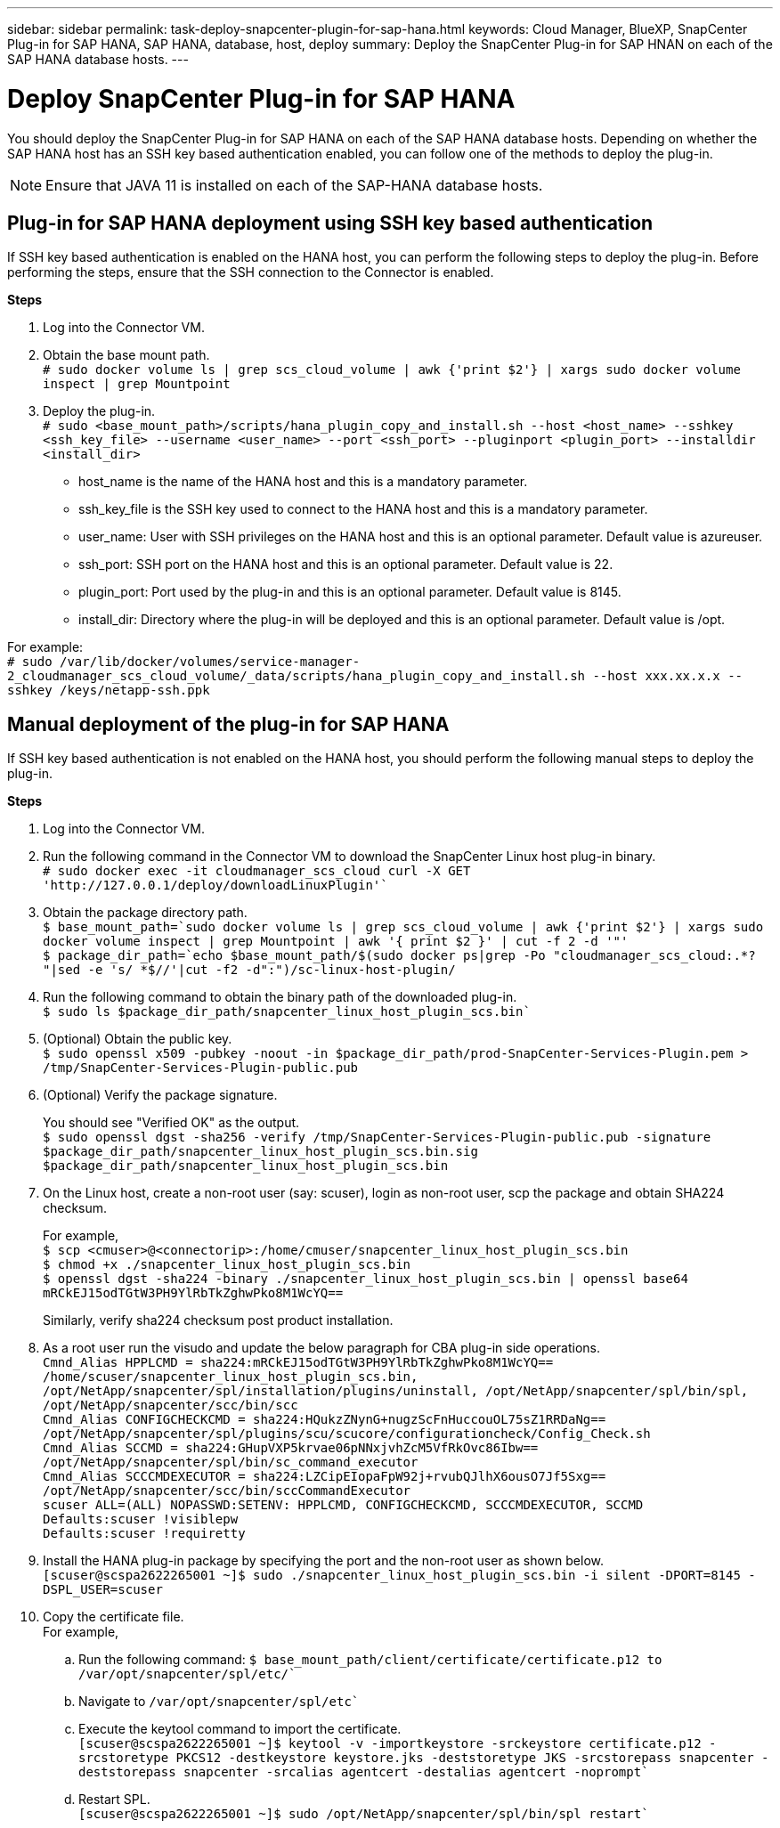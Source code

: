 ---
sidebar: sidebar
permalink: task-deploy-snapcenter-plugin-for-sap-hana.html
keywords: Cloud Manager, BlueXP, SnapCenter Plug-in for SAP HANA, SAP HANA, database, host, deploy
summary:  Deploy the SnapCenter Plug-in for SAP HNAN on each of the SAP HANA database hosts.
---

= Deploy SnapCenter Plug-in for SAP HANA
:hardbreaks:
:nofooter:
:icons: font
:linkattrs:
:imagesdir: ./media/

[.lead]
You should deploy the SnapCenter Plug-in for SAP HANA on each of the SAP HANA database hosts. Depending on whether the SAP HANA host has an SSH key based authentication enabled, you can follow one of the methods to deploy the plug-in.

NOTE: Ensure that JAVA 11 is installed on each of the SAP-HANA database hosts.

== Plug-in for SAP HANA deployment using SSH key based authentication

If SSH key based authentication is enabled on the HANA host, you can perform the following steps to deploy the plug-in. Before performing the steps, ensure that the SSH connection to the Connector is enabled.

*Steps*

. Log into the Connector VM.

. Obtain the base mount path.
`# sudo docker volume ls | grep scs_cloud_volume | awk {'print $2'} | xargs sudo docker volume inspect | grep Mountpoint`

. Deploy the plug-in.
`# sudo <base_mount_path>/scripts/hana_plugin_copy_and_install.sh --host <host_name> --sshkey <ssh_key_file> --username <user_name> --port <ssh_port> --pluginport <plugin_port> --installdir <install_dir>`

* host_name is the name of the HANA host and this is a mandatory parameter.
* ssh_key_file is the SSH key used to connect to the HANA host and this is a mandatory parameter.
* user_name: User with SSH privileges on the HANA host and this is an optional parameter. Default value is azureuser.
* ssh_port: SSH port on the HANA host and this is an optional parameter. Default value is 22.
* plugin_port: Port used by the plug-in and this is an optional parameter. Default value is 8145.
* install_dir: Directory where the plug-in will be deployed and this is an optional parameter. Default value is /opt.

For example:
`# sudo /var/lib/docker/volumes/service-manager-2_cloudmanager_scs_cloud_volume/_data/scripts/hana_plugin_copy_and_install.sh --host xxx.xx.x.x --sshkey /keys/netapp-ssh.ppk`

== Manual deployment of the plug-in for SAP HANA

If SSH key based authentication is not enabled on the HANA host, you should perform the following manual steps to deploy the plug-in.

*Steps*

. Log into the Connector VM.

. Run the following command in the Connector VM to download the SnapCenter Linux host plug-in binary.
`# sudo docker exec -it cloudmanager_scs_cloud curl -X GET 'http://127.0.0.1/deploy/downloadLinuxPlugin'``

. Obtain the package directory path.
`$ base_mount_path=`sudo docker volume ls | grep scs_cloud_volume | awk {'print $2'} | xargs sudo docker volume inspect | grep Mountpoint | awk '{ print $2 }' | cut -f 2 -d '"'```
`$ package_dir_path=`echo $base_mount_path/$(sudo docker ps|grep -Po "cloudmanager_scs_cloud:.*? "|sed -e 's/ *$//'|cut -f2 -d":")/sc-linux-host-plugin/```

. Run the following command to obtain the binary path of the downloaded plug-in.
`$ sudo ls $package_dir_path/snapcenter_linux_host_plugin_scs.bin``

. (Optional) Obtain the public key.
`$ sudo openssl x509 -pubkey -noout -in $package_dir_path/prod-SnapCenter-Services-Plugin.pem > /tmp/SnapCenter-Services-Plugin-public.pub`
. (Optional) Verify the package signature. 
+
You should see "Verified OK" as the output.
`$ sudo openssl dgst -sha256 -verify /tmp/SnapCenter-Services-Plugin-public.pub -signature $package_dir_path/snapcenter_linux_host_plugin_scs.bin.sig $package_dir_path/snapcenter_linux_host_plugin_scs.bin`
. On the Linux host, create a non-root user (say: scuser), login as non-root user, scp the package and obtain SHA224 checksum.
+
For example, 
`$ scp <cmuser>@<connectorip>:/home/cmuser/snapcenter_linux_host_plugin_scs.bin`
`$ chmod +x ./snapcenter_linux_host_plugin_scs.bin`
`$ openssl dgst -sha224  -binary ./snapcenter_linux_host_plugin_scs.bin | openssl base64`
`mRCkEJ15odTGtW3PH9YlRbTkZghwPko8M1WcYQ==`
+
Similarly, verify sha224 checksum post product installation.
. As a root user run the visudo and update the below paragraph for CBA plug-in side operations.
`Cmnd_Alias HPPLCMD = sha224:mRCkEJ15odTGtW3PH9YlRbTkZghwPko8M1WcYQ== /home/scuser/snapcenter_linux_host_plugin_scs.bin, /opt/NetApp/snapcenter/spl/installation/plugins/uninstall, /opt/NetApp/snapcenter/spl/bin/spl, /opt/NetApp/snapcenter/scc/bin/scc
Cmnd_Alias CONFIGCHECKCMD = sha224:HQukzZNynG+nugzScFnHuccouOL75sZ1RRDaNg== /opt/NetApp/snapcenter/spl/plugins/scu/scucore/configurationcheck/Config_Check.sh
Cmnd_Alias SCCMD = sha224:GHupVXP5krvae06pNNxjvhZcM5VfRkOvc86Ibw== /opt/NetApp/snapcenter/spl/bin/sc_command_executor
Cmnd_Alias SCCCMDEXECUTOR = sha224:LZCipEIopaFpW92j+rvubQJlhX6ousO7Jf5Sxg== /opt/NetApp/snapcenter/scc/bin/sccCommandExecutor
scuser ALL=(ALL) NOPASSWD:SETENV: HPPLCMD, CONFIGCHECKCMD, SCCCMDEXECUTOR, SCCMD
Defaults:scuser !visiblepw
Defaults:scuser !requiretty`
. Install the HANA plug-in package by specifying the port and the non-root user as shown below.
`[scuser@scspa2622265001 ~]$ sudo ./snapcenter_linux_host_plugin_scs.bin -i silent -DPORT=8145 -DSPL_USER=scuser`
. Copy the certificate file.
For example,
.. Run the following command: `$ base_mount_path/client/certificate/certificate.p12 to /var/opt/snapcenter/spl/etc/``
.. Navigate to `/var/opt/snapcenter/spl/etc`` 
.. Execute the keytool command to import the certificate.
 `[scuser@scspa2622265001 ~]$ keytool -v -importkeystore -srckeystore certificate.p12 -srcstoretype PKCS12 -destkeystore keystore.jks -deststoretype JKS -srcstorepass snapcenter -deststorepass snapcenter -srcalias agentcert -destalias agentcert -noprompt``
 .. Restart SPL.
`[scuser@scspa2622265001 ~]$ sudo /opt/NetApp/snapcenter/spl/bin/spl restart``
